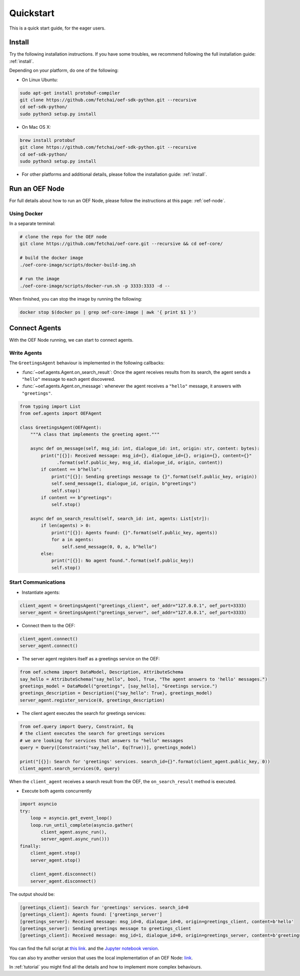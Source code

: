 .. _quickstart:

Quickstart
==========

This is a quick start guide, for the eager users.

Install
-------

Try the following installation instructions. If you have some troubles,
we recommend following the full installation guide: :ref:`install`.

Depending on your platform, do one of the following:

* On Linux Ubuntu:

.. code-block:: bash

  sudo apt-get install protobuf-compiler
  git clone https://github.com/fetchai/oef-sdk-python.git --recursive
  cd oef-sdk-python/
  sudo python3 setup.py install


* On Mac OS X:

.. code-block:: bash

  brew install protobuf
  git clone https://github.com/fetchai/oef-sdk-python.git --recursive
  cd oef-sdk-python/
  sudo python3 setup.py install


* For other platforms and additional details,
  please follow the installation guide: :ref:`install`.


Run an OEF Node
---------------

For full details about how to run an OEF Node, please follow the instructions at this page: :ref:`oef-node`.

Using Docker
~~~~~~~~~~~~

In a separate terminal:

.. code-block:: bash

  # clone the repo for the OEF node
  git clone https://github.com/fetchai/oef-core.git --recursive && cd oef-core/

  # build the docker image
  ./oef-core-image/scripts/docker-build-img.sh

  # run the image
  ./oef-core-image/scripts/docker-run.sh -p 3333:3333 -d --

When finished, you can stop the image by running the following:

.. code-block:: bash

  docker stop $(docker ps | grep oef-core-image | awk '{ print $1 }')


Connect Agents
--------------

With the OEF Node running, we can start to connect agents.


Write Agents
~~~~~~~~~~~~

The ``GreetingsAgent`` behaviour is implemented in the following callbacks:

* :func:`~oef.agents.Agent.on_search_result`: Once the agent receives results from its search,
  the agent sends a ``"hello"`` message to each agent discovered.
* :func:`~oef.agents.Agent.on_message`: whenever the agent receives a ``"hello"`` message,
  it answers with ``"greetings"``.


.. code-block:: python

    from typing import List
    from oef.agents import OEFAgent

    class GreetingsAgent(OEFAgent):
        """A class that implements the greeting agent."""

        async def on_message(self, msg_id: int, dialogue_id: int, origin: str, content: bytes):
            print("[{}]: Received message: msg_id={}, dialogue_id={}, origin={}, content={}"
                  .format(self.public_key, msg_id, dialogue_id, origin, content))
            if content == b"hello":
                print("[{}]: Sending greetings message to {}".format(self.public_key, origin))
                self.send_message(1, dialogue_id, origin, b"greetings")
                self.stop()
            if content == b"greetings":
                self.stop()

        async def on_search_result(self, search_id: int, agents: List[str]):
            if len(agents) > 0:
                print("[{}]: Agents found: {}".format(self.public_key, agents))
                for a in agents:
                    self.send_message(0, 0, a, b"hello")
            else:
                print("[{}]: No agent found.".format(self.public_key))
                self.stop()


Start Communications
~~~~~~~~~~~~~~~~~~~~

* Instantiate agents:

.. code-block:: python

    client_agent = GreetingsAgent("greetings_client", oef_addr="127.0.0.1", oef_port=3333)
    server_agent = GreetingsAgent("greetings_server", oef_addr="127.0.0.1", oef_port=3333)

* Connect them to the OEF:

.. code-block:: python

    client_agent.connect()
    server_agent.connect()

* The server agent registers itself as a greetings service on the OEF:

.. code-block:: python

    from oef.schema import DataModel, Description, AttributeSchema
    say_hello = AttributeSchema("say_hello", bool, True, "The agent answers to 'hello' messages.")
    greetings_model = DataModel("greetings", [say_hello], "Greetings service.")
    greetings_description = Description({"say_hello": True}, greetings_model)
    server_agent.register_service(0, greetings_description)

* The client agent executes the search for greetings services:

.. code-block:: python

    from oef.query import Query, Constraint, Eq
    # the client executes the search for greetings services
    # we are looking for services that answers to "hello" messages
    query = Query([Constraint("say_hello", Eq(True))], greetings_model)

    print("[{}]: Search for 'greetings' services. search_id={}".format(client_agent.public_key, 0))
    client_agent.search_services(0, query)

When the ``client_agent`` receives a search result from the OEF, the ``on_search_result`` method is executed.

* Execute both agents concurrently

.. code-block:: python

    import asyncio
    try:
        loop = asyncio.get_event_loop()
        loop.run_until_complete(asyncio.gather(
            client_agent.async_run(),
            server_agent.async_run()))
    finally:
        client_agent.stop()
        server_agent.stop()

        client_agent.disconnect()
        server_agent.disconnect()

The output should be:

.. code-block:: none

    [greetings_client]: Search for 'greetings' services. search_id=0
    [greetings_client]: Agents found: ['greetings_server']
    [greetings_server]: Received message: msg_id=0, dialogue_id=0, origin=greetings_client, content=b'hello'
    [greetings_server]: Sending greetings message to greetings_client
    [greetings_client]: Received message: msg_id=1, dialogue_id=0, origin=greetings_server, content=b'greetings'


You can find the full script at
`this link <https://github.com/fetchai/oef-sdk-python/tree/master/examples/greetings/greeting_agents.py>`_.
and the `Jupyter notebook version
<https://github.com/fetchai/oef-sdk-python/tree/master/examples/greetings/greeting_agents.ipynb>`_.

You can also try another version that uses the local implementation of an OEF Node:
`link <https://github.com/fetchai/oef-sdk-python/tree/master/examples/greetings/local_greeting_agents.py>`_.

In :ref:`tutorial` you might find all the details and how to implement more complex behaviours.
